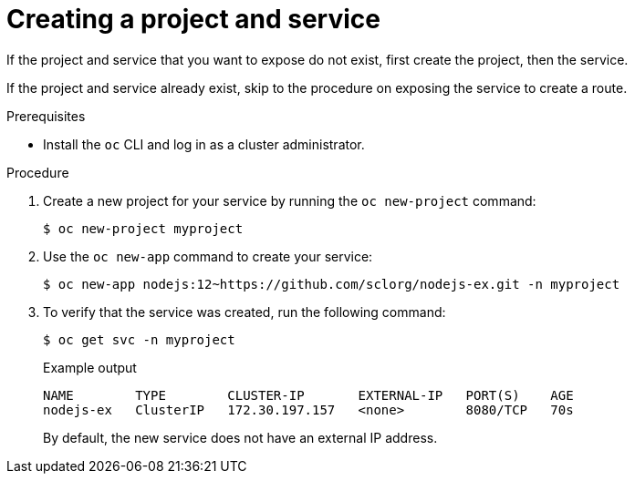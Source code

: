 // Module included in the following assemblies:
//
// * networking/configuring_ingress_cluster_traffic/configuring-ingress-cluster-traffic-nodeport.adoc

[id="nw-creating-project-and-service_{context}"]
= Creating a project and service

If the project and service that you want to expose do not exist, first create
the project, then the service.

If the project and service already exist, skip to the procedure on exposing the
service to create a route.

.Prerequisites

* Install the `oc` CLI and log in as a cluster administrator.

.Procedure

. Create a new project for your service by running the `oc new-project` command:
+
[source,terminal]
----
$ oc new-project myproject
----

. Use the `oc new-app` command to create your service:
+
[source,terminal]
----
$ oc new-app nodejs:12~https://github.com/sclorg/nodejs-ex.git -n myproject
----

. To verify that the service was created, run the following command:
+
[source,terminal]
----
$ oc get svc -n myproject
----
+
.Example output
[source,terminal]
----
NAME        TYPE        CLUSTER-IP       EXTERNAL-IP   PORT(S)    AGE
nodejs-ex   ClusterIP   172.30.197.157   <none>        8080/TCP   70s
----
+
By default, the new service does not have an external IP address.
